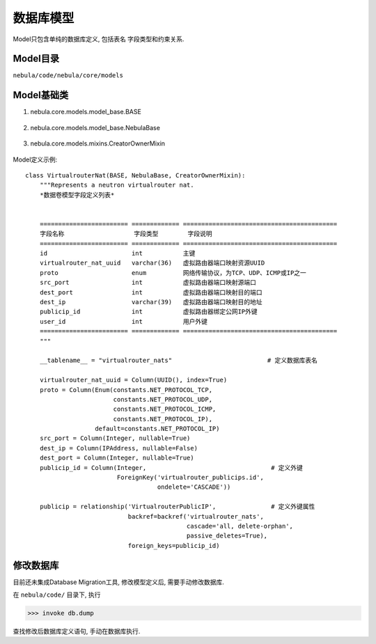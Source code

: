 数据库模型
===============

Model只包含单纯的数据库定义, 包括表名 字段类型和约束关系.


Model目录
------------

``nebula/code/nebula/core/models``


Model基础类
------------

#. nebula.core.models.model_base.BASE

    .. autoclass:: nebula.core.models.model_base.BASE

#. nebula.core.models.model_base.NebulaBase

    .. autoclass:: nebula.core.models.model_base.NebulaBase

#. nebula.core.models.mixins.CreatorOwnerMixin

    .. autoclass:: nebula.core.models.mixins.CreatorOwnerMixin


Model定义示例::

    class VirtualrouterNat(BASE, NebulaBase, CreatorOwnerMixin):
        """Represents a neutron virtualrouter nat.
        *数据卷模型字段定义列表*


        ======================== ============= ==========================================
        字段名称                   字段类型        字段说明
        ======================== ============= ==========================================
        id                       int           主键
        virtualrouter_nat_uuid   varchar(36)   虚拟路由器端口映射资源UUID
        proto                    enum          网络传输协议，为TCP、UDP、ICMP或IP之一
        src_port                 int           虚拟路由器端口映射源端口
        dest_port                int           虚拟路由器端口映射目的端口
        dest_ip                  varchar(39)   虚拟路由器端口映射目的地址
        publicip_id              int           虚拟路由器绑定公网IP外键
        user_id                  int           用户外键
        ======================== ============= ==========================================
        """

        __tablename__ = "virtualrouter_nats"                          # 定义数据库表名

        virtualrouter_nat_uuid = Column(UUID(), index=True)
        proto = Column(Enum(constants.NET_PROTOCOL_TCP,
                            constants.NET_PROTOCOL_UDP,
                            constants.NET_PROTOCOL_ICMP,
                            constants.NET_PROTOCOL_IP),
                       default=constants.NET_PROTOCOL_IP)
        src_port = Column(Integer, nullable=True)
        dest_ip = Column(IPAddress, nullable=False)
        dest_port = Column(Integer, nullable=True)
        publicip_id = Column(Integer,                                  # 定义外键
                             ForeignKey('virtualrouter_publicips.id',
                                        ondelete='CASCADE'))

        publicip = relationship('VirtualrouterPublicIP',               # 定义外键属性
                                backref=backref('virtualrouter_nats',
                                                cascade='all, delete-orphan',
                                                passive_deletes=True),
                                foreign_keys=publicip_id)


修改数据库
------------

目前还未集成Database Migration工具, 修改模型定义后, 需要手动修改数据库.

在 ``nebula/code/`` 目录下, 执行

>>> invoke db.dump

查找修改后数据库定义语句, 手动在数据库执行.
